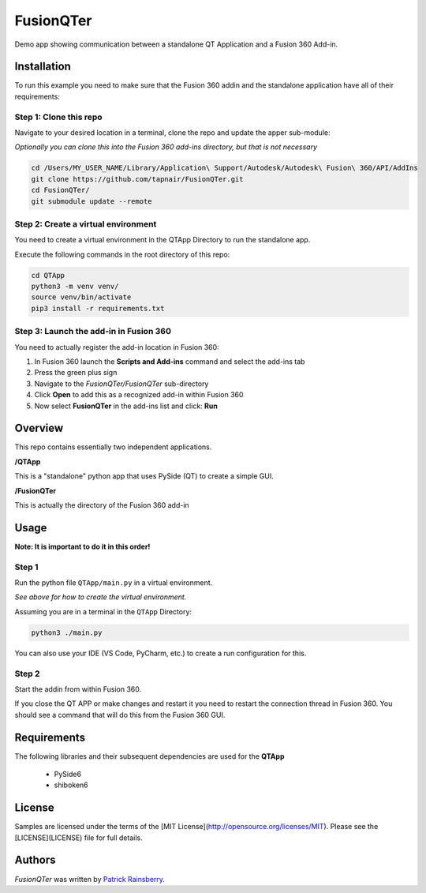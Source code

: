 FusionQTer
==========
Demo app showing communication between a standalone QT Application and a Fusion 360 Add-in.

.. image:: resources/FusionQTer_main.png

Installation
------------
To run this example you need to make sure that the Fusion 360 addin
and the standalone application have all of their requirements:

Step 1: Clone this repo
^^^^^^^^^^^^^^^^^^^^^^^
Navigate to your desired location in a terminal, clone the repo and update the apper sub-module:

*Optionally you can clone this into the Fusion 360 add-ins directory, but that is not necessary*

.. code-block:: bash

    cd /Users/MY_USER_NAME/Library/Application\ Support/Autodesk/Autodesk\ Fusion\ 360/API/AddIns
    git clone https://github.com/tapnair/FusionQTer.git
    cd FusionQTer/
    git submodule update --remote

Step 2: Create a virtual environment
^^^^^^^^^^^^^^^^^^^^^^^^^^^^^^^^^^^^
You need to create a virtual environment in the QTApp Directory to run the standalone app.

Execute the following commands in the root directory of this repo:

.. code-block:: bash

    cd QTApp
    python3 -m venv venv/
    source venv/bin/activate
    pip3 install -r requirements.txt


Step 3: Launch the add-in in Fusion 360
^^^^^^^^^^^^^^^^^^^^^^^^^^^^^^^^^^^^^^^
You need to actually register the add-in location in Fusion 360:

.. image:: resources/addin_dialog.png

1. In Fusion 360 launch the **Scripts and Add-ins** command and select the add-ins tab
2. Press the green plus sign
3. Navigate to the *FusionQTer/FusionQTer* sub-directory
4. Click **Open** to add this as a recognized add-in within Fusion 360
5. Now select **FusionQTer** in the add-ins list and click: **Run**


Overview
--------
This repo contains essentially two independent applications.

**/QTApp**

This is a "standalone" python app that uses PySide (QT) to create a simple GUI.

**/FusionQTer**

This is actually the directory of the Fusion 360 add-in

Usage
-----
**Note: It is important to do it in this order!**

Step 1
^^^^^^
Run the python file ``QTApp/main.py`` in a virtual environment.

*See above for how to create the virtual environment.*

Assuming you are in a terminal in the ``QTApp`` Directory:

.. code-block:: bash

    python3 ./main.py

You can also use your IDE (VS Code, PyCharm, etc.) to create a run configuration for this.

Step 2
^^^^^^
Start the addin from within Fusion 360.

If you close the QT APP or make changes and restart it you need to restart
the connection thread in Fusion 360.
You should see a command that will do this from the Fusion 360 GUI.

Requirements
------------
The following libraries and their subsequent dependencies are used for the **QTApp**

 - PySide6

 - shiboken6

License
-------

Samples are licensed under the terms of the [MIT License](http://opensource.org/licenses/MIT). Please see the [LICENSE](LICENSE) file for full details.

Authors
-------

`FusionQTer` was written by `Patrick Rainsberry <patrick.rainsberry@autodesk.com>`_.
